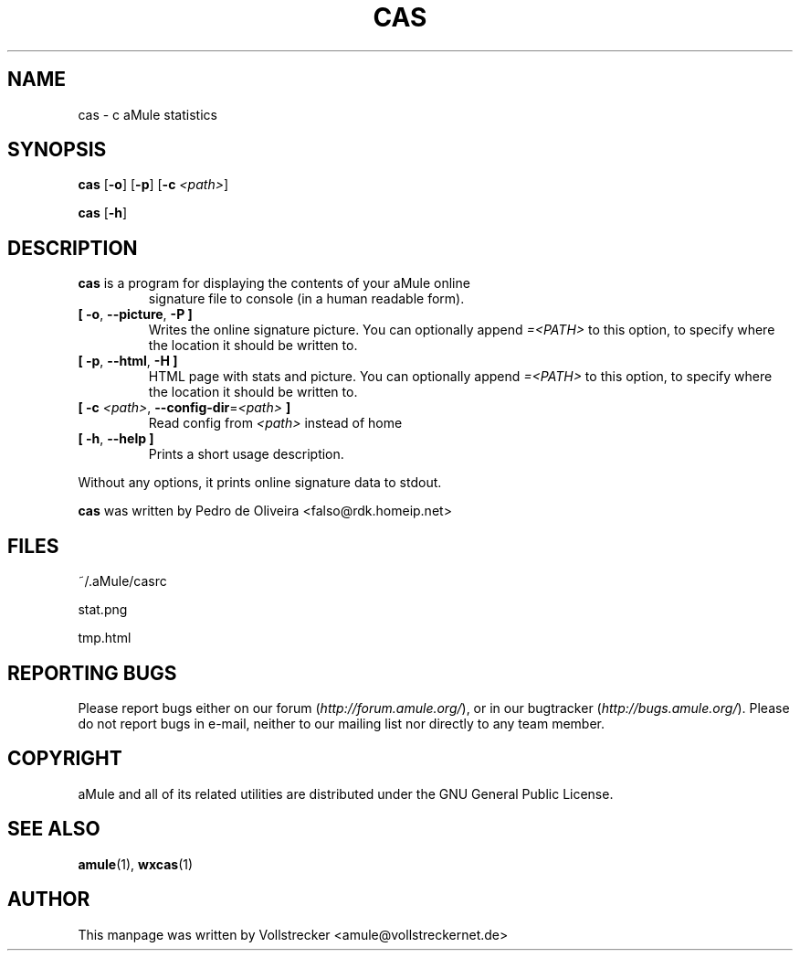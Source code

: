 .TH CAS 1 "January 2010" "cas v0.8" "aMule utilities"
.als B_untranslated B
.als RB_untranslated RB
.SH NAME
cas \- c aMule statistics
.SH SYNOPSIS
.B_untranslated cas
.RB_untranslated [ \-o ]
.RB_untranslated [ \-p ]
.RB [ \-c " " \fI<path> ]

.B_untranslated cas
.RB_untranslated [ \-h ]
.SH DESCRIPTION
.TP
\fBcas\fR is a program for displaying the contents of your aMule online
signature file to console (in a human readable form).
.TP
.B_untranslated [ \-o\fR, \fB\-\-picture\fR, \fB\-P ]\fR
Writes the online signature picture.
You can optionally append \fI=<PATH>\fR to this option, to specify where the location it should be written to.
.TP
.B_untranslated [ \-p\fR, \fB\-\-html\fR, \fB\-H ]\fR
HTML page with stats and picture.
You can optionally append \fI=<PATH>\fR to this option, to specify where the location it should be written to.
.TP
\fB[ \-c\fR \fI<path>\fR, \fB\-\-config\-dir\fR=\fI<path>\fR \fB]\fR
Read config from \fI<path>\fR instead of home
.TP
.B_untranslated [ \-h\fR, \fB\-\-help ]\fR
Prints a short usage description.
.P
Without any options, it prints online signature data to stdout.

\fBcas\fR was written by Pedro de Oliveira <falso@rdk.homeip.net>
.SH FILES
~/.aMule/casrc

stat.png

tmp.html
.SH REPORTING BUGS
Please report bugs either on our forum (\fIhttp://forum.amule.org/\fR), or in our bugtracker (\fIhttp://bugs.amule.org/\fR).
Please do not report bugs in e-mail, neither to our mailing list nor directly to any team member.
.SH COPYRIGHT
aMule and all of its related utilities are distributed under the GNU General Public License.
.SH SEE ALSO
.B_untranslated amule\fR(1), \fBwxcas\fR(1)
.SH AUTHOR
This manpage was written by Vollstrecker <amule@vollstreckernet.de>
